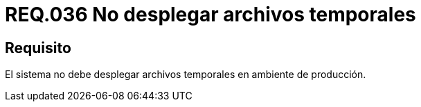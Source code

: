 :slug: rules/036/
:category: rules
:description: En el presente documento se detallan los requerimientos de seguridad relacionados a la administración de los sistemas. Por lo tanto, para el presente requerimiento se recomienda que todo sistema no despliegue archivos temporales cuando se encuentre en producción.
:keywords: Ambiente, Sistema, Archivo, Desplegar, Producción, Temporal.
:rules: yes

= REQ.036 No desplegar archivos temporales

== Requisito

El sistema no debe desplegar archivos temporales en ambiente de producción.
